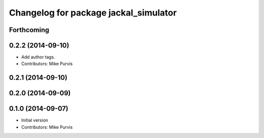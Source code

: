 ^^^^^^^^^^^^^^^^^^^^^^^^^^^^^^^^^^^^^^
Changelog for package jackal_simulator
^^^^^^^^^^^^^^^^^^^^^^^^^^^^^^^^^^^^^^

Forthcoming
-----------

0.2.2 (2014-09-10)
------------------
* Add author tags.
* Contributors: Mike Purvis

0.2.1 (2014-09-10)
------------------

0.2.0 (2014-09-09)
------------------

0.1.0 (2014-09-07)
------------------
* Initial version
* Contributors: Mike Purvis
